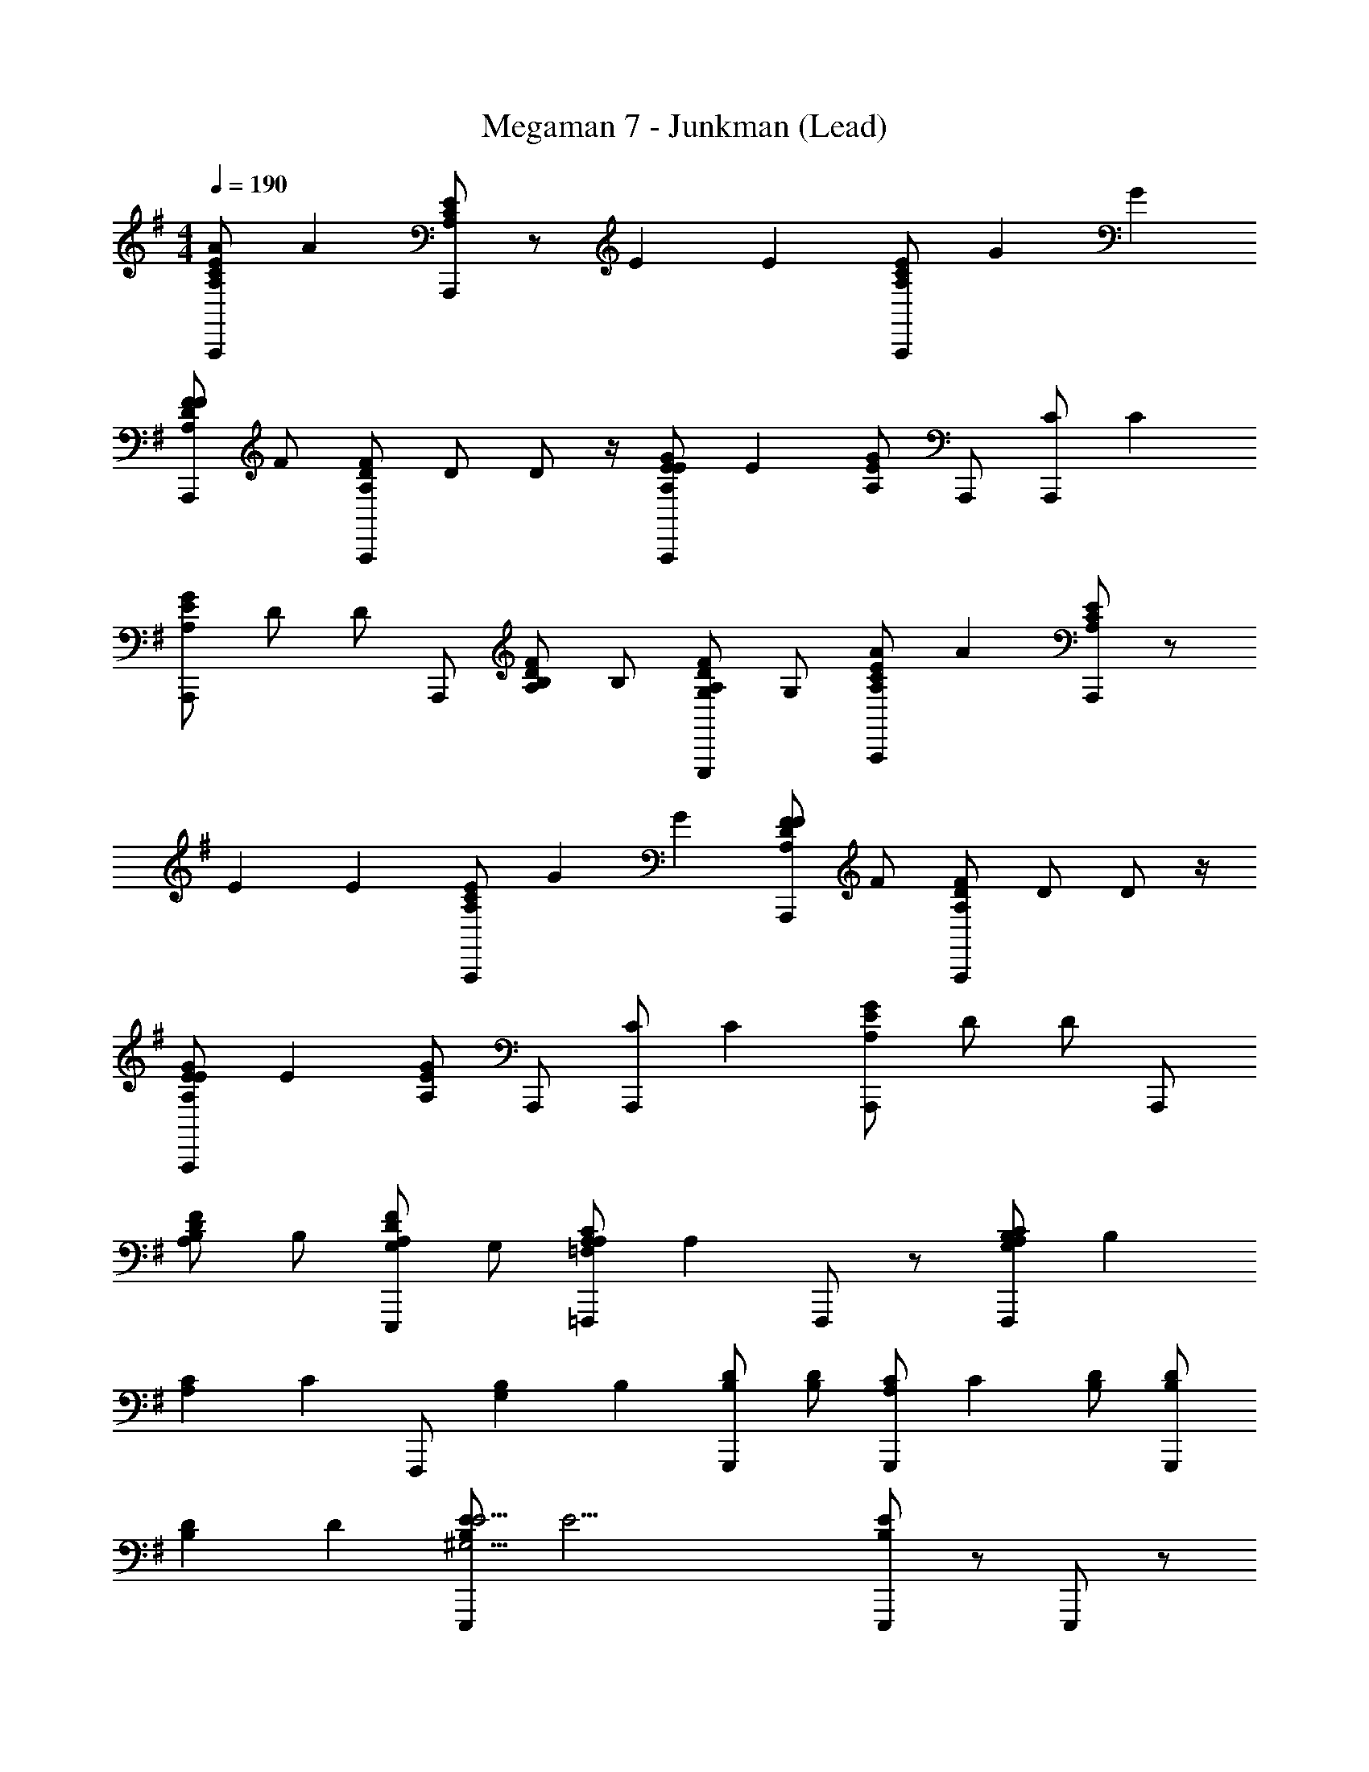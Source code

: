 X: 1
T: Megaman 7 - Junkman (Lead)
Z: ABC Generated by Starbound Composer
L: 1/4
M: 4/4
Q: 1/4=190
K: G
[z/4A,/C/E/A,,,/A4/3] [z/4A4/3] [A,/C/E/A,,,/] z/ [z/4E4/3] [z3/4E4/3] [A,/C/E/A,,,/] [z/4G5/6] [z3/4G5/6] 
[z/4A,/D/F/F/A,,,/] [z/4F/] [A,/D/F/A,,,/] [z/4D/] D/ z/4 [z/4A,/E/G/A,,,/E4/3] [z/4E4/3] [A,/E/G/] A,,,/ [z/4A,,,/C4/3] [z3/4C4/3] 
[A,/E/G/A,,,/] [z/4D/] [z/4D/] A,,,/ [z/4A,/D/F/B,/] [z/4B,/] [z/4A,/D/F/G,/E,,,/] [z/4G,/] [z/4A,/C/E/A,,,/A4/3] [z/4A4/3] [A,/C/E/A,,,/] z/ 
[z/4E4/3] [z3/4E4/3] [A,/C/E/A,,,/] [z/4G5/6] [z3/4G5/6] [z/4A,/D/F/F/A,,,/] [z/4F/] [A,/D/F/A,,,/] [z/4D/] D/ z/4 
[z/4A,/E/G/A,,,/E4/3] [z/4E4/3] [A,/E/G/] A,,,/ [z/4A,,,/C4/3] [z3/4C4/3] [A,/E/G/A,,,/] [z/4D/] [z/4D/] A,,,/ 
[z/4A,/D/F/B,/] [z/4B,/] [z/4A,/D/F/G,/E,,,/] [z/4G,/] [z/4A,/C/=F,,,/=F,4/3A,4/3] [z/4A,4/3] F,,,/ z/ [z/4A,/C/F,,,/G,4/3B,4/3] [z5/4B,4/3] 
[z/4A,5/6C5/6] [z/4C5/6] F,,,/ [z/4G,4/3B,4/3] [z/4B,4/3] [B,/D/G,,,/] [B,/D/] [z/4G,,,/A,4/3C4/3] [z/4C4/3] [B,/D/] [B,/D/G,,,/] 
[z/4B,5/6D5/6] [z3/4D5/6] [z/4B,/E/E,,,/^G,31/4E31/4] [z5/4E31/4] [B,/E/E,,,/] z/ E,,,/ z/ 
[G,/B,/E,,,/] z/ [B,/E/E,,,/] [B,/E/] E,,,/ [B,/E/] [B,/E/E,,,/] z/ 
[B,/E/E,,,/] [z/4A,/E/A,/A,,,/E11/4] [z/4A,/] [z/4B,/] [z/4B,/] [z/4C/] [z/4C/] [z/4A,/E/A,,,/G5] [z3/4G5] A,,,/ [z/A5/6] 
E,,,/ [z/c5/] [A,/E/A,,,/] z/ [A,/E/A,,,/] z/ [z/4d/A,,,/A5/6] [z/4A5/6] [e/B,,,/] 
[z/4c/G/C,,/] [z/4G/] [z/4A,/F/D,,/A7/4F31/4] [z5/4F31/4] [A,/F/D,,/] [z/d7/4] D,,/ z/ 
A,,,/ [z/f11/4] [A,/F/D,,/] z/ [A,/F/D,,/] z/ [A,/F/D,,/] [B,/G/C,,/d5/6] 
[C/A/B,,,/] [z/4A,/E/A,/A,,,/E11/4] [z/4A,/] [z/4B,/] [z/4B,/] [z/4C/] [z/4C/] [z/4A,/E/A,,,/G5] [z3/4G5] A,,,/ [z/A5/6] 
E,,,/ [z/c5/] [A,/E/A,,,/] z/ [A,/E/A,,,/] z/ [z/4B/A,,,/A5/6] [z/4A5/6] [A/B,,,/] 
[z/4G/B/C,,/] [z/4B/] [z/4A,/F/D,,/F7/4A31/4] [z5/4A31/4] [A,/F/D,,/] [z/E7/4] D,,/ z/ 
A,,,/ [z/D15/4] [A,/F/D,,/] z/ [A,/F/D,,/] z/ [D,,/C5/6A5/6] B,,,/ 
[A,/F/A,,,/] [F,,,/A,15/4C15/4] z/ [z/4c5/6] [z/4c5/6] F,,,/ [z/4B5/6] [z/4B5/6] F,,,/ [z/4A5/6] [z3/4A5/6] 
[z/4G4/3=G,11/4B,11/4] [z/4G4/3] E,,,/ z/ [z/4E,,,/E9/4] [z3/4E9/4] E,,,/ [z/A,5/6C5/6] F,,,/ 
[G,,,/^A,15/4D15/4] z/ [z/4^A5/6] [z/4A5/6] G,,,/ [z/4=A5/6] [z/4A5/6] G,,,/ [z/4G5/6] [z3/4G5/6] 
[z/4=F4/3=A,11/4C11/4] [z/4F4/3] F,,,/ z/ [z/4F,,,/C4/3] [z3/4C4/3] F,,,/ [z/4B,5/6D5/6D5/6] [z/4D5/6] G,,,/ 
[z/4A,/C/E/A,,,/E7/] [z/4E7/] [A,/C/E/A,,,/] z5/ [z/4F/A,,,/] [z/4F/] 
[z/4B,/D/F/B,,,/E7/] [z/4E7/] [B,/D/F/B,,,/] z5/ [z/4F/B,,,/] [z/4F/] 
[z/4^G,/B,/E/E,,,/E31/4] [z/4E31/4] [G,/B,/E/E,,,/] z/ [G,/B,/E/E,,,/] z/ [G,/B,/E/E,,,/] z/ [G,/B,/E/E,,,/] 
[G,/E/] [A,/^F/E,,,/] [B,/^G/] [E,,,/C5/6A5/6] z/ [D/B/E,,,/] [E/c/] [=F/d/E,,,/] 
[z/4A,/E/A,/A,,,/] [z/4A,/] [z/4A,/E/B,/] [z/4B,/] [z/4C/] [z/4C/] [z/4A,/E/A,,,/=G5] [z3/4G5] [A,/E/A,,,/] z/ [A,/E/E,,,/] z/ 
[A,/E/A,,,/] z/ [A,/E/A,,,/] z/ [z/4A,/E/A,,,/A5/6] [z/4A5/6] [D/^F/B,,,/] [z/4E/G/G/C,,/] [z/4G/] [z/4F/d/D,,/F31/4] [z/4F31/4] 
[F/d/D,,/] z/ [D/A/A,,,/] [D/A/A,,,/] z/ [A,/F/^F,,,/] [A,/F/F,,,/] z/ 
[^F,/D/D,,,/] [=G,/E/E,,,/] [A,/F/D,,,/] [B,/G/F,,,/] [C/A/D,,,/] [D/B/F,,,/] [E/c/G,,,/] [z/4A,/E/A,/A,,,/] [z/4A,/] 
[z/4A,/E/B,/] [z/4B,/] [z/4C/] [z/4C/] [z/4A,/E/A,,,/G5] [z3/4G5] [A,/E/A,,,/] z/ [A,/E/E,,,/] z/ 
[A,/E/A,,,/] z/ [A,/E/A,,,/] z/ [z/4A,/E/A,,,/A5/6] [z/4A5/6] [D/F/B,,,/] [z/4E/G/B/C,,/] [z/4B/] [z/4A/f/D,,/A31/4] [z/4A31/4] 
[A/f/D,,/] z/ [F/d/A,,,/] [F/d/A,,,/] z/ [D/A/F,,,/] [D/A/F,,,/] z/ 
[F/d/D,,,/] [E/c/E,,,/] [D/B/D,,,/] [C/A/F,,,/] [B,/G/D,,,/] [A,/F/F,,,/] [G,/E/G,,,/] [=F,,,/C15/4A15/4] z/ 
[z/4=F5/6] [z/4F5/6] F,,,/ [z/4A5/6] [z/4A5/6] F,,,/ [z/4c5/6] [z3/4c5/6] [z/4B4/3B,11/4G11/4] [z/4B4/3] E,,,/ z/ 
[z/4E,,,/G4/3] [z3/4G4/3] E,,,/ [z/4D5/6B5/6E5/6] [z/4E5/6] G,,,/ [z/4C,,/A4/3E4/3c4/3c4/3] [z/4c4/3] C,,/ z/ 
[z/4B,,,/B4/3D4/3B4/3d4/3] [z/4d4/3] B,,,/ z/ [z/4A,,,/c3/C3/A3/e3/] [z/4e3/] A,,,/ z/ [z/4B/C/A/d/E,,,/] [z/4d/] [z/4A/C/A/c/A,,,/] [z/4c/] 
[z/4G/C/A/B/E,,,/] [z/4B/] [z/4A/c/C,,/] [z/4c/] [z/4G/B/B,,,/E5/6c5/6] [z/4B/] [z/4F/A/A,,,/] [z/4A/] [z/4E/C/A/G/G,,,/] [z/4G/] [z/4F,,,/F5/A5/A,15/4F15/4] [z5/4A5/] 
F,,,/ z/ [z/4F,,,/G5/6B5/6] [z3/4B5/6] [z/4A/c/] [z/4c/] [z/4G5/6B5/6B,15/4G15/4] [z/4B5/6] G,,,/ [z/4D5/6G5/6] [z/4G5/6] 
G,,,/ [z/4B,5/6E5/6] [z/4E5/6] G,,,/ [z/4B,,,/G5/6B5/6] [z/4B5/6] G,,,/ [z/4C/A/A,,,/E31/4A31/4] [z5/4A31/4] 
[C/A/A,,,/] z/ [C/A/A,,,/] z/ [B,/G/E,,,/] z/ [E/c/A,,,/] z/ 
[E/c/A,,,/] z/ [E/c/A,,,/] [D/B/G,,,/] [C/A/E,,,/] [z/4F,,,/F4/3A,15/4C15/4] [z/4F4/3] F,,,/ z/ 
[z/4F,,,/E5/6] [z3/4E5/6] [z/4F/F,,,/] [z/4F/] [z/4E/] [z/4E/] [z/4F,,,/D9/4] [z/4D9/4] [G,,,/B,7/4D7/4] G,,,/ z/ 
G,,,/ [z/4B,3/4D7/4B7/4] [z/4B,3/4] [z/4G,,,/] [z/4C3/4] [z/C3/4] [z/4D/B,,,/] [z/4D/] [z/4C,,/E4/3c4/3E4/3] [z/4E4/3] C,,/ z/ 
[z/4D/B/D/B,,,/] [z/4D/] B,,,/ [z/4B,/] [z/4B,/] [z/4A,,,/C11/4C7/A7/] [z/4C11/4] A,,,/ z/ E,,,/ A,,,/ 
E,,,/ [z/4C,,/C3/4] [z/4C3/4] [z/4B,,,/A,5/6E5/6] [z/4D3/4] [A,,,/D3/4] [z/4C/A/C/C,,/] [z/4C/] [z/4B,,,/B,4/3^D23/4B23/4] [z/4B,4/3] B,,,/ z/ 
[z/4B,,,/D4/3] [z3/4D4/3] B,,,/ [z/4^F11/4] [z/4F11/4] ^F,,,/ z/ B,,,/ B,,,/ z/ 
[z/4B,,,/C3/4A3/4F3/4] [z/4F3/4] [z/4B,,,/] [z/4B,3/4^G3/4G3/4] [z/G3/4] [z/4A,/F/A/^D,,/] [z/4A/] [z/4E,,/B,4/3G4/3G4/3] [z/4G4/3] E,,/ z/ [z/4E,,/A,4/3F4/3A4/3] [z3/4A4/3] 
E,,/ [z/4B7/^G,19/4E19/4] [z/4B7/] B,,,/ z/ E,,/ E,,/ z/ E,,/ 
[z/4=D,,/c5/6] [z/4c5/6] C,,/ [z/4E/B,,,/] [z/4E/] [z/4A,/E/A,/A,,,/E11/4] [z/4A,/] [z/4B,/] [z/4B,/] [z/4C/] [z/4C/] [z/4A,/E/A,,,/=G5] [z3/4G5] 
A,,,/ [z/A5/6] E,,,/ [z/c5/] [A,/E/A,,,/] z/ [A,/E/A,,,/] z/ 
[z/4d/A,,,/A5/6] [z/4A5/6] [e/B,,,/] [z/4c/G/C,,/] [z/4G/] [z/4A,/F/D,,/A7/4F31/4] [z5/4F31/4] [A,/F/D,,/] [z/d7/4] 
D,,/ z/ A,,,/ [z/f11/4] [A,/F/D,,/] z/ [A,/F/D,,/] z/ 
[A,/F/D,,/] [B,/G/C,,/d5/6] [C/A/B,,,/] [z/4A,/E/A,/A,,,/E11/4] [z/4A,/] [z/4B,/] [z/4B,/] [z/4C/] [z/4C/] [z/4A,/E/A,,,/G5] [z3/4G5] 
A,,,/ [z/A5/6] E,,,/ [z/c5/] [A,/E/A,,,/] z/ [A,/E/A,,,/] z/ 
[z/4B/A,,,/A5/6] [z/4A5/6] [A/B,,,/] [z/4G/B/C,,/] [z/4B/] [z/4A,/F/D,,/F7/4A31/4] [z5/4A31/4] [A,/F/D,,/] [z/E7/4] 
D,,/ z/ A,,,/ [z/=D15/4] [A,/F/D,,/] z/ [A,/F/D,,/] z/ 
[D,,/C5/6A5/6] B,,,/ [A,/F/A,,,/] [=F,,,/A,15/4C15/4] z/ [z/4c5/6] [z/4c5/6] F,,,/ [z/4B5/6] [z/4B5/6] 
F,,,/ [z/4A5/6] [z3/4A5/6] [z/4G4/3=G,11/4B,11/4] [z/4G4/3] E,,,/ z/ [z/4E,,,/E9/4] [z3/4E9/4] 
E,,,/ [z/A,5/6C5/6] F,,,/ [G,,,/^A,15/4D15/4] z/ [z/4^A5/6] [z/4A5/6] G,,,/ [z/4=A5/6] [z/4A5/6] 
G,,,/ [z/4G5/6] [z3/4G5/6] [z/4=F4/3=A,11/4C11/4] [z/4F4/3] F,,,/ z/ [z/4F,,,/C4/3] [z3/4C4/3] 
F,,,/ [z/4B,5/6D5/6D5/6] [z/4D5/6] G,,,/ [z/4A,/C/E/A,,,/E7/] [z/4E7/] [A,/C/E/A,,,/] z5/ 
[z/4F/A,,,/] [z/4F/] [z/4B,/D/F/B,,,/E7/] [z/4E7/] [B,/D/F/B,,,/] z5/ 
[z/4F/B,,,/] [z/4F/] [z/4^G,/B,/E/E,,,/E31/4] [z/4E31/4] [G,/B,/E/E,,,/] z/ [G,/B,/E/E,,,/] z/ [G,/B,/E/E,,,/] z/ 
[G,/B,/E/E,,,/] [G,/E/] [A,/^F/E,,,/] [B,/^G/] [E,,,/C5/6A5/6] z/ [D/B/E,,,/] [E/c/] 
[=F/d/E,,,/] [z/4A,/E/A,/A,,,/] [z/4A,/] [z/4A,/E/B,/] [z/4B,/] [z/4C/] [z/4C/] [z/4A,/E/A,,,/=G5] [z3/4G5] [A,/E/A,,,/] z/ 
[A,/E/E,,,/] z/ [A,/E/A,,,/] z/ [A,/E/A,,,/] z/ [z/4A,/E/A,,,/A5/6] [z/4A5/6] [D/^F/B,,,/] 
[z/4E/G/G/C,,/] [z/4G/] [z/4F/d/D,,/F31/4] [z/4F31/4] [F/d/D,,/] z/ [D/A/A,,,/] [D/A/A,,,/] z/ [A,/F/^F,,,/] 
[A,/F/F,,,/] z/ [F,/D/D,,,/] [=G,/E/E,,,/] [A,/F/D,,,/] [B,/G/F,,,/] [C/A/D,,,/] [D/B/F,,,/] 
[E/c/G,,,/] [z/4A,/E/A,/A,,,/] [z/4A,/] [z/4A,/E/B,/] [z/4B,/] [z/4C/] [z/4C/] [z/4A,/E/A,,,/G5] [z3/4G5] [A,/E/A,,,/] z/ 
[A,/E/E,,,/] z/ [A,/E/A,,,/] z/ [A,/E/A,,,/] z/ [z/4A,/E/A,,,/A5/6] [z/4A5/6] [D/F/B,,,/] 
[z/4E/G/B/C,,/] [z/4B/] [z/4A/f/D,,/A31/4] [z/4A31/4] [A/f/D,,/] z/ [F/d/A,,,/] [F/d/A,,,/] z/ [D/A/F,,,/] 
[D/A/F,,,/] z/ [F/d/D,,,/] [E/c/E,,,/] [D/B/D,,,/] [C/A/F,,,/] [B,/G/D,,,/] [A,/F/F,,,/] 
[G,/E/G,,,/] [=F,,,/C15/4A15/4] z/ [z/4=F5/6] [z/4F5/6] F,,,/ [z/4A5/6] [z/4A5/6] F,,,/ [z/4c5/6] [z3/4c5/6] 
[z/4B4/3B,11/4G11/4] [z/4B4/3] E,,,/ z/ [z/4E,,,/G4/3] [z3/4G4/3] E,,,/ [z/4D5/6B5/6E5/6] [z/4E5/6] G,,,/ 
[z/4C,,/A4/3E4/3c4/3c4/3] [z/4c4/3] C,,/ z/ [z/4B,,,/B4/3D4/3B4/3d4/3] [z/4d4/3] B,,,/ z/ [z/4A,,,/c3/C3/A3/e3/] [z/4e3/] A,,,/ z/ 
[z/4B/C/A/d/E,,,/] [z/4d/] [z/4A/C/A/c/A,,,/] [z/4c/] [z/4G/C/A/B/E,,,/] [z/4B/] [z/4A/c/C,,/] [z/4c/] [z/4G/B/B,,,/E5/6c5/6] [z/4B/] [z/4F/A/A,,,/] [z/4A/] [z/4E/C/A/G/G,,,/] [z/4G/] [z/4F,,,/F5/A5/A,15/4F15/4] [z5/4A5/] 
F,,,/ z/ [z/4F,,,/G5/6B5/6] [z3/4B5/6] [z/4A/c/] [z/4c/] [z/4G5/6B5/6B,15/4G15/4] [z/4B5/6] G,,,/ [z/4D5/6G5/6] [z/4G5/6] 
G,,,/ [z/4B,5/6E5/6] [z/4E5/6] G,,,/ [z/4B,,,/G5/6B5/6] [z/4B5/6] G,,,/ [z/4C/A/A,,,/E31/4A31/4] [z5/4A31/4] 
[C/A/A,,,/] z/ [C/A/A,,,/] z/ [B,/G/E,,,/] z/ [E/c/A,,,/] z/ 
[E/c/A,,,/] z/ [E/c/A,,,/] [D/B/G,,,/] [C/A/E,,,/] [z/4F,,,/F4/3A,15/4C15/4] [z/4F4/3] F,,,/ z/ 
[z/4F,,,/E5/6] [z3/4E5/6] [z/4F/F,,,/] [z/4F/] [z/4E/] [z/4E/] [z/4F,,,/D9/4] [z/4D9/4] [G,,,/B,7/4D7/4] G,,,/ z/ 
G,,,/ [z/4B,3/4D7/4B7/4] [z/4B,3/4] [z/4G,,,/] [z/4C3/4] [z/C3/4] [z/4D/B,,,/] [z/4D/] [z/4C,,/E4/3c4/3E4/3] [z/4E4/3] C,,/ z/ 
[z/4D/B/D/B,,,/] [z/4D/] B,,,/ [z/4B,/] [z/4B,/] [z/4A,,,/C11/4C7/A7/] [z/4C11/4] A,,,/ z/ E,,,/ A,,,/ 
E,,,/ [z/4C,,/C3/4] [z/4C3/4] [z/4B,,,/A,5/6E5/6] [z/4D3/4] [A,,,/D3/4] [z/4C/A/C/C,,/] [z/4C/] [z/4B,,,/B,4/3^D23/4B23/4] [z/4B,4/3] B,,,/ z/ 
[z/4B,,,/D4/3] [z3/4D4/3] B,,,/ [z/4^F11/4] [z/4F11/4] ^F,,,/ z/ B,,,/ B,,,/ z/ 
[z/4B,,,/C3/4A3/4F3/4] [z/4F3/4] [z/4B,,,/] [z/4B,3/4^G3/4G3/4] [z/G3/4] [z/4A,/F/A/^D,,/] [z/4A/] [z/4E,,/B,4/3G4/3G4/3] [z/4G4/3] E,,/ z/ [z/4E,,/A,4/3F4/3A4/3] [z3/4A4/3] 
E,,/ [z/4B7/^G,19/4E19/4] [z/4B7/] B,,,/ z/ E,,/ E,,/ z/ E,,/ 
[z/4=D,,/c5/6] [z/4c5/6] C,,/ [z/4E/B,,,/] E/4 
